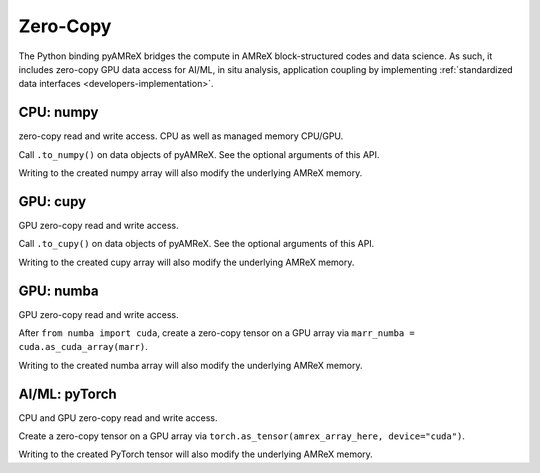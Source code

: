 .. _usage-zerocopy:

Zero-Copy
=========

The Python binding pyAMReX bridges the compute in AMReX block-structured codes and data science.
As such, it includes zero-copy GPU data access for AI/ML, in situ analysis, application coupling by implementing :ref:`standardized data interfaces <developers-implementation>`.


CPU: numpy
----------

zero-copy read and write access.
CPU as well as managed memory CPU/GPU.

Call ``.to_numpy()`` on data objects of pyAMReX.
See the optional arguments of this API.

Writing to the created numpy array will also modify the underlying AMReX memory.


GPU: cupy
---------

GPU zero-copy read and write access.

Call ``.to_cupy()`` on data objects of pyAMReX.
See the optional arguments of this API.

Writing to the created cupy array will also modify the underlying AMReX memory.


GPU: numba
----------

GPU zero-copy read and write access.

After ``from numba import cuda``, create a zero-copy tensor on a GPU array via ``marr_numba = cuda.as_cuda_array(marr)``.

Writing to the created numba array will also modify the underlying AMReX memory.


AI/ML: pyTorch
--------------

CPU and GPU zero-copy read and write access.

Create a zero-copy tensor on a GPU array via ``torch.as_tensor(amrex_array_here, device="cuda")``.

Writing to the created PyTorch tensor will also modify the underlying AMReX memory.
